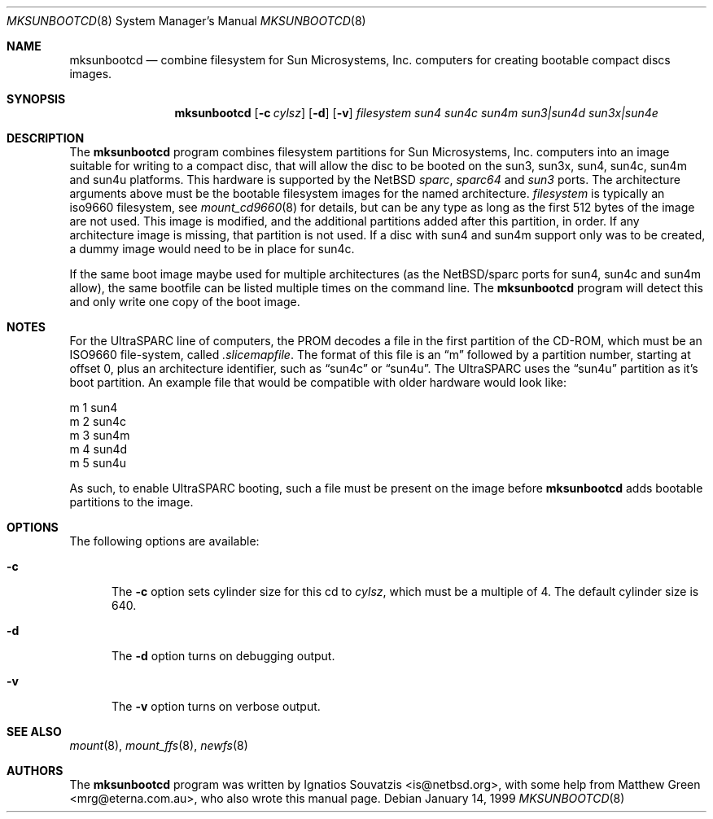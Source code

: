 .\"	$NetBSD: mksunbootcd.1,v 1.5 2002/02/08 01:23:29 ross Exp $
.\"
.\" Copyright (c) 1999 Matthew R. Green
.\" All rights reserved.
.\"
.\" Redistribution and use in source and binary forms, with or without
.\" modification, are permitted provided that the following conditions
.\" are met:
.\" 1. Redistributions of source code must retain the above copyright
.\"    notice, this list of conditions and the following disclaimer.
.\" 2. Redistributions in binary form must reproduce the above copyright
.\"    notice, this list of conditions and the following disclaimer in the
.\"    documentation and/or other materials provided with the distribution.
.\" 3. The name of the author may not be used to endorse or promote products
.\"    derived from this software without specific prior written permission.
.\"
.\" THIS SOFTWARE IS PROVIDED BY THE AUTHOR ``AS IS'' AND ANY EXPRESS OR
.\" IMPLIED WARRANTIES, INCLUDING, BUT NOT LIMITED TO, THE IMPLIED WARRANTIES
.\" OF MERCHANTABILITY AND FITNESS FOR A PARTICULAR PURPOSE ARE DISCLAIMED.
.\" IN NO EVENT SHALL THE AUTHOR BE LIABLE FOR ANY DIRECT, INDIRECT,
.\" INCIDENTAL, SPECIAL, EXEMPLARY, OR CONSEQUENTIAL DAMAGES (INCLUDING,
.\" BUT NOT LIMITED TO, PROCUREMENT OF SUBSTITUTE GOODS OR SERVICES;
.\" LOSS OF USE, DATA, OR PROFITS; OR BUSINESS INTERRUPTION) HOWEVER CAUSED
.\" AND ON ANY THEORY OF LIABILITY, WHETHER IN CONTRACT, STRICT LIABILITY,
.\" OR TORT (INCLUDING NEGLIGENCE OR OTHERWISE) ARISING IN ANY WAY
.\" OUT OF THE USE OF THIS SOFTWARE, EVEN IF ADVISED OF THE POSSIBILITY OF
.\" SUCH DAMAGE.
.\"
.Dd January 14, 1999
.Dt MKSUNBOOTCD 8
.Os
.Sh NAME
.Nm mksunbootcd
.Nd combine filesystem for Sun Microsystems, Inc. computers for creating
bootable compact discs images.
.Sh SYNOPSIS
.Nm
.Op Fl c Ar cylsz
.Op Fl d
.Op Fl v
.Ar filesystem
.\" XXXX someone fix me!  i get lost after sun4m :(
.\" .Op Ar sun4 Op Ar sun4c Op Ar sun4m Op Ar "sun3 | sun4d" Op Ar "sun3x | sun4e"
.Ar sun4
.Ar sun4c
.Ar sun4m
.Ar "sun3|sun4d"
.Ar "sun3x|sun4e"
.Sh DESCRIPTION
The
.Nm
program combines filesystem partitions for Sun Microsystems, Inc. computers into
an image suitable for writing to a compact disc, that will allow the disc
to be booted on the sun3, sun3x, sun4, sun4c, sun4m and sun4u platforms.  This
hardware is supported by the
.Nx
.Em sparc ,
.Em sparc64
and
.Em sun3
ports.  The architecture arguments above must be the bootable filesystem images
for the named architecture.
.Ar filesystem
is typically an iso9660 filesystem, see
.Xr mount_cd9660 8
for details, but can be any type as long as the first 512 bytes of the image are
not used.  This image is modified, and the additional partitions added after this
partition, in order.  If any architecture image is missing, that partition is
not used.  If a disc with sun4 and sun4m support only was to be created, a dummy
image would need to be in place for sun4c.
.Pp
If the same boot image maybe used for multiple architectures (as the
.Nx Ns /sparc
ports for sun4, sun4c and sun4m allow), the same bootfile can be listed multiple
times on the command line.  The
.Nm
program will detect this and only write one copy of the boot image.
.Sh NOTES
For the UltraSPARC line of computers, the PROM decodes a file in the first
partition of the CD-ROM, which must be an ISO9660 file-system, called
.Pa .slicemapfile .
The format of this file is an
.Dq m
followed by a partition number, starting at offset 0, plus an architecture
identifier, such as
.Dq sun4c
or
.Dq sun4u .
The UltraSPARC uses the
.Dq sun4u
partition as it's boot partition.  An example file that would be compatible with
older hardware would look like:
.Bd -literal
        m       1       sun4
        m       2       sun4c
        m       3       sun4m
        m       4       sun4d
        m       5       sun4u
.Ed
.Pp
As such, to enable UltraSPARC booting, such a file must be present on the
image before
.Nm
adds bootable partitions to the image.
.Sh OPTIONS
The following options are available:
.Bl -tag -width x-v
.It Fl c
The
.Fl c
option sets cylinder size for this cd to
.Ar cylsz ,
which must be a multiple of 4.  The default cylinder size is 640.
.It Fl d
The
.Fl d
option turns on debugging output.
.It Fl v
The
.Fl v
option turns on verbose output.
.El
.Sh SEE ALSO
.Xr mount 8 ,
.Xr mount_ffs 8 ,
.Xr newfs 8
.Sh AUTHORS
The
.Nm
program was written by Ignatios Souvatzis \*[Lt]is@netbsd.org\*[Gt], with some
help from Matthew Green \*[Lt]mrg@eterna.com.au\*[Gt], who also wrote this
manual page.
